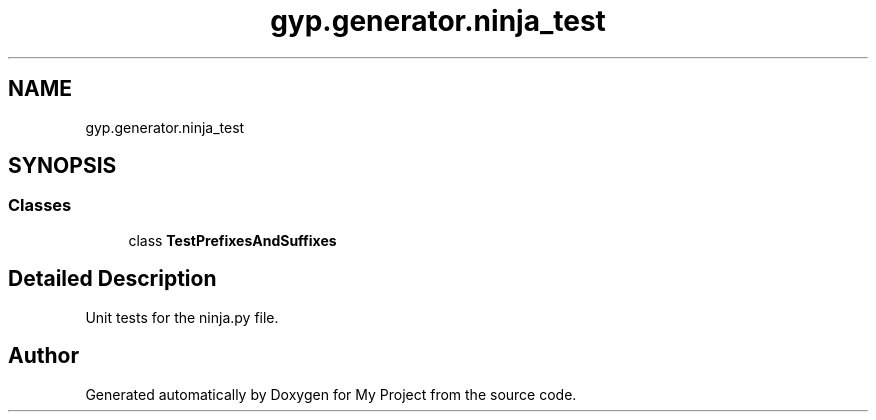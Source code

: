 .TH "gyp.generator.ninja_test" 3 "My Project" \" -*- nroff -*-
.ad l
.nh
.SH NAME
gyp.generator.ninja_test
.SH SYNOPSIS
.br
.PP
.SS "Classes"

.in +1c
.ti -1c
.RI "class \fBTestPrefixesAndSuffixes\fP"
.br
.in -1c
.SH "Detailed Description"
.PP 

.PP
.nf
 Unit tests for the ninja\&.py file\&. 
.fi
.PP
 
.SH "Author"
.PP 
Generated automatically by Doxygen for My Project from the source code\&.
